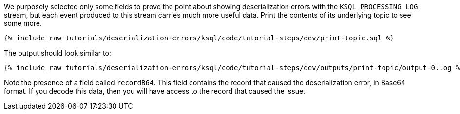 We purposely selected only some fields to prove the point about showing deserialization errors with the `KSQL_PROCESSING_LOG` stream, but each event produced to this stream carries much more useful data.
Print the contents of its underlying topic to see some more.

+++++
<pre class="snippet"><code class="sql">{% include_raw tutorials/deserialization-errors/ksql/code/tutorial-steps/dev/print-topic.sql %}</code></pre>
+++++

The output should look similar to:

+++++
<pre class="snippet"><code class="shell">{% include_raw tutorials/deserialization-errors/ksql/code/tutorial-steps/dev/outputs/print-topic/output-0.log %}</code></pre>
+++++

Note the presence of a field called `recordB64`.
This field contains the record that caused the deserialization error, in Base64 format.
If you decode this data, then you will have access to the record that caused the issue.